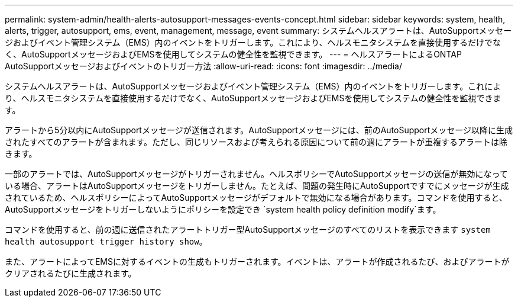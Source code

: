 ---
permalink: system-admin/health-alerts-autosupport-messages-events-concept.html 
sidebar: sidebar 
keywords: system, health, alerts, trigger, autosupport, ems, event, management, message, event 
summary: システムヘルスアラートは、AutoSupportメッセージおよびイベント管理システム（EMS）内のイベントをトリガーします。これにより、ヘルスモニタシステムを直接使用するだけでなく、AutoSupportメッセージおよびEMSを使用してシステムの健全性を監視できます。 
---
= ヘルスアラートによるONTAP AutoSupportメッセージおよびイベントのトリガー方法
:allow-uri-read: 
:icons: font
:imagesdir: ../media/


[role="lead"]
システムヘルスアラートは、AutoSupportメッセージおよびイベント管理システム（EMS）内のイベントをトリガーします。これにより、ヘルスモニタシステムを直接使用するだけでなく、AutoSupportメッセージおよびEMSを使用してシステムの健全性を監視できます。

アラートから5分以内にAutoSupportメッセージが送信されます。AutoSupportメッセージには、前のAutoSupportメッセージ以降に生成されたすべてのアラートが含まれます。ただし、同じリソースおよび考えられる原因について前の週にアラートが重複するアラートは除きます。

一部のアラートでは、AutoSupportメッセージがトリガーされません。ヘルスポリシーでAutoSupportメッセージの送信が無効になっている場合、アラートはAutoSupportメッセージをトリガーしません。たとえば、問題の発生時にAutoSupportですでにメッセージが生成されているため、ヘルスポリシーによってAutoSupportメッセージがデフォルトで無効になる場合があります。コマンドを使用すると、AutoSupportメッセージをトリガーしないようにポリシーを設定でき `system health policy definition modify`ます。

コマンドを使用すると、前の週に送信されたアラートトリガー型AutoSupportメッセージのすべてのリストを表示できます `system health autosupport trigger history show`。

また、アラートによってEMSに対するイベントの生成もトリガーされます。イベントは、アラートが作成されるたび、およびアラートがクリアされるたびに生成されます。
